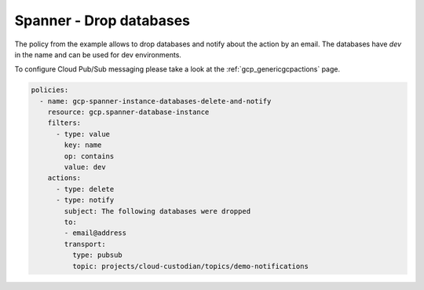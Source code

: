 Spanner - Drop databases
=========================

The policy from the example allows to drop databases and notify about the action by an email.
The databases have `dev` in the name and can be used for dev environments.

To configure Cloud Pub/Sub messaging please take a look at the :ref:`gcp_genericgcpactions` page.

.. code-block:: yaml

    policies:
      - name: gcp-spanner-instance-databases-delete-and-notify
        resource: gcp.spanner-database-instance
        filters:
          - type: value
            key: name
            op: contains
            value: dev
        actions:
          - type: delete
          - type: notify
            subject: The following databases were dropped
            to:
            - email@address
            transport:
              type: pubsub
              topic: projects/cloud-custodian/topics/demo-notifications
